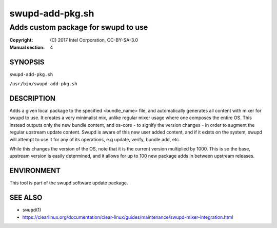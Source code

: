 =================
swupd-add-pkg.sh
=================

------------------------------------
Adds custom package for swupd to use
------------------------------------

:Copyright: \(C) 2017 Intel Corporation, CC-BY-SA-3.0
:Manual section: 4


SYNOPSIS
========

``swupd-add-pkg.sh``

``/usr/bin/swupd-add-pkg.sh``


DESCRIPTION
===========

Adds a given local package to the specified <bundle_name> file, and
automatically generates all content with mixer for swupd to use. It creates
a very minimalist mix, unlike regular mixer usage where one composes the
entire OS. This instead outputs only the new bundle content, and os-core -
to signify the version changes - in order to augment the regular upstream
update content. Swupd is aware of this new user added content, and if it
exists on the system, swupd will attempt to use it for any of its operations,
e.g update, verify, bundle add, etc.

While this changes the version of the OS, note that it is the current version
multiplied by 1000. This is so the base, upstream version is easily determined,
and it allows for up to 100 new package adds in between upstream releases.


ENVIRONMENT
===========

This tool is part of the swupd software update package.


SEE ALSO
========

* ``swupd``\(1)
* https://clearlinux.org/documentation/clear-linux/guides/maintenance/swupd-mixer-integration.html
